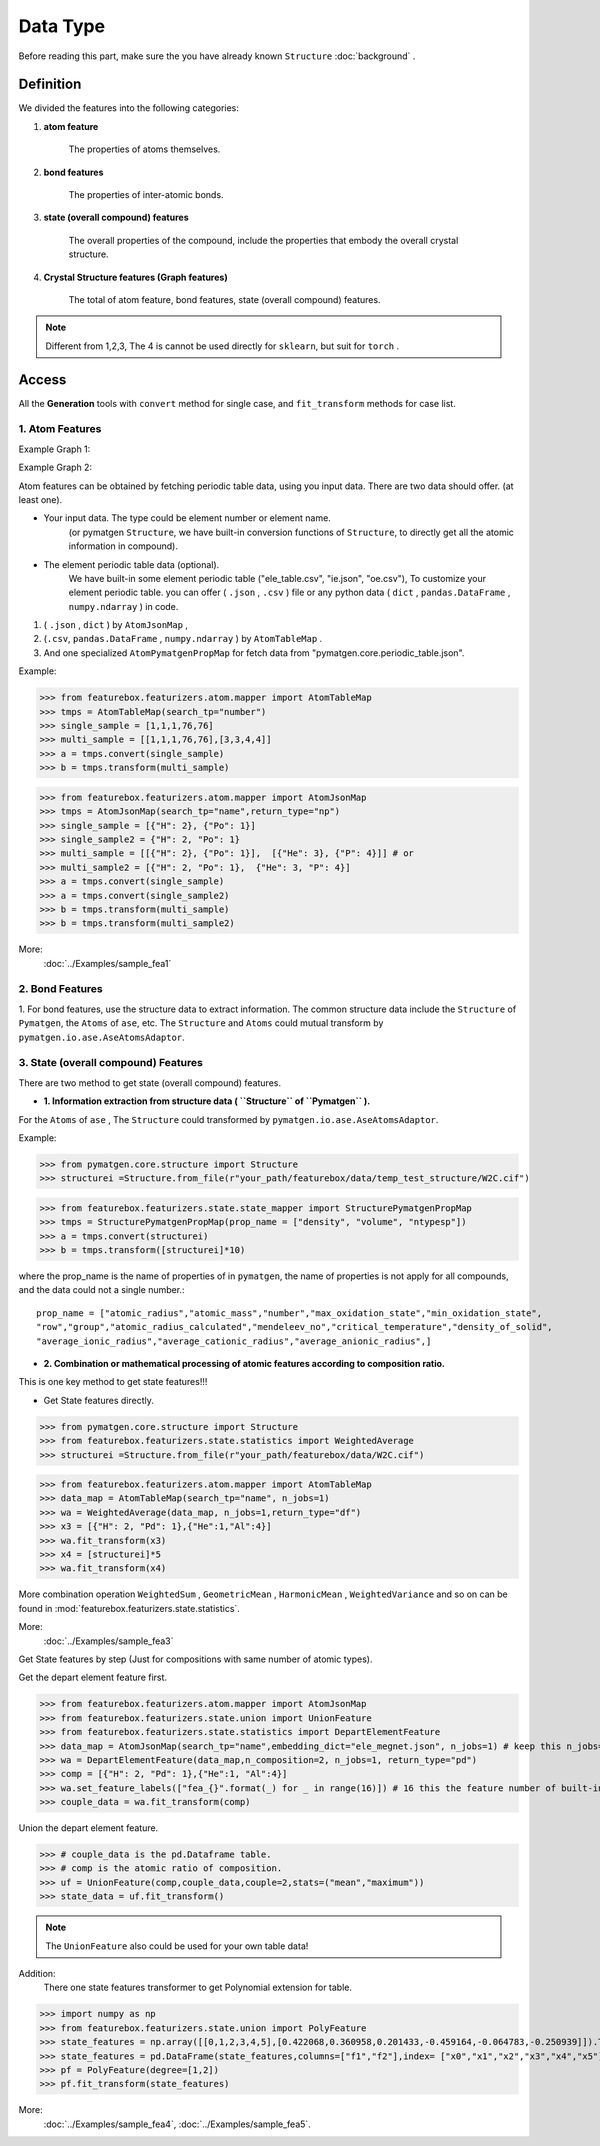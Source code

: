 Data Type
==================

Before reading this part,
make sure the you have already known ``Structure``
:doc:`background` .

Definition
---------------

We divided the features into the following categories:

1. **atom feature**

    The properties of atoms themselves.

2. **bond features**

    The properties of inter-atomic bonds.

3. **state (overall compound) features**

    The overall properties of the compound, include the properties that embody the overall crystal structure.

4. **Crystal Structure features (Graph features)**

    The total of atom feature, bond features, state (overall compound) features.


.. note::

    Different from 1,2,3, The 4 is cannot be used directly for ``sklearn``, but suit for ``torch`` .

Access
---------
All the **Generation** tools with  ``convert`` method for single case,
and ``fit_transform`` methods for case list.

1. Atom Features
:::::::::::::::::

Example Graph 1:

.. image:: input_data_type.png
    :scale: 85 %
    :align: center


Example Graph 2:

.. image:: data_type.jpg
    :scale: 85 %
    :align: center


Atom features can be obtained by fetching periodic table data, using you input data.
There are two data should offer. (at least one).

- Your input data. The type could be element number or element name.
    (or pymatgen ``Structure``, we have built-in conversion functions of ``Structure``,
    to directly get all the atomic information in compound).

- The element periodic table data (optional).
    We have built-in some element periodic table ("ele_table.csv", "ie.json", "oe.csv"),
    To customize your element periodic table. you can offer ( ``.json`` , ``.csv`` ) file or
    any python data ( ``dict`` , ``pandas.DataFrame`` , ``numpy.ndarray`` ) in code.

1. ( ``.json`` , ``dict`` ) by ``AtomJsonMap`` ,

2. (``.csv``, ``pandas.DataFrame`` , ``numpy.ndarray`` ) by ``AtomTableMap`` .

3. And one specialized ``AtomPymatgenPropMap`` for fetch data from "pymatgen.core.periodic_table.json".

Example:

>>> from featurebox.featurizers.atom.mapper import AtomTableMap
>>> tmps = AtomTableMap(search_tp="number")
>>> single_sample = [1,1,1,76,76]
>>> multi_sample = [[1,1,1,76,76],[3,3,4,4]]
>>> a = tmps.convert(single_sample)
>>> b = tmps.transform(multi_sample)

>>> from featurebox.featurizers.atom.mapper import AtomJsonMap
>>> tmps = AtomJsonMap(search_tp="name",return_type="np")
>>> single_sample = [{"H": 2}, {"Po": 1}]
>>> single_sample2 = {"H": 2, "Po": 1}
>>> multi_sample = [[{"H": 2}, {"Po": 1}],  [{"He": 3}, {"P": 4}]] # or
>>> multi_sample2 = [{"H": 2, "Po": 1},  {"He": 3, "P": 4}]
>>> a = tmps.convert(single_sample)
>>> a = tmps.convert(single_sample2)
>>> b = tmps.transform(multi_sample)
>>> b = tmps.transform(multi_sample2)

More:
    :doc:`../Examples/sample_fea1`

2. Bond Features
:::::::::::::::::

1. For bond features, use the structure data to extract information.
The common structure data include the ``Structure`` of ``Pymatgen``, the ``Atoms`` of ``ase``, etc.
The ``Structure`` and ``Atoms`` could mutual transform by ``pymatgen.io.ase.AseAtomsAdaptor``.


3. State (overall compound) Features
::::::::::::::::::::::::::::::::::::::::::::

There are two method to get state (overall compound) features.


- **1. Information extraction from structure data ( ``Structure`` of ``Pymatgen`` ).**

For the ``Atoms`` of ``ase`` , The ``Structure`` could transformed by ``pymatgen.io.ase.AseAtomsAdaptor``.

Example:

>>> from pymatgen.core.structure import Structure
>>> structurei =Structure.from_file(r"your_path/featurebox/data/temp_test_structure/W2C.cif")

>>> from featurebox.featurizers.state.state_mapper import StructurePymatgenPropMap
>>> tmps = StructurePymatgenPropMap(prop_name = ["density", "volume", "ntypesp"])
>>> a = tmps.convert(structurei)
>>> b = tmps.transform([structurei]*10)

where the prop_name is the name of properties of in ``pymatgen``,
the name of properties is not apply for all compounds, and the data could not a single number.::

    prop_name = ["atomic_radius","atomic_mass","number","max_oxidation_state","min_oxidation_state",
    "row","group","atomic_radius_calculated","mendeleev_no","critical_temperature","density_of_solid",
    "average_ionic_radius","average_cationic_radius","average_anionic_radius",]


- **2. Combination or mathematical processing of atomic features according to composition ratio.**

This is one key method to get state features!!!

- Get State features directly.

>>> from pymatgen.core.structure import Structure
>>> from featurebox.featurizers.state.statistics import WeightedAverage
>>> structurei =Structure.from_file(r"your_path/featurebox/data/W2C.cif")

>>> from featurebox.featurizers.atom.mapper import AtomTableMap
>>> data_map = AtomTableMap(search_tp="name", n_jobs=1)
>>> wa = WeightedAverage(data_map, n_jobs=1,return_type="df")
>>> x3 = [{"H": 2, "Pd": 1},{"He":1,"Al":4}]
>>> wa.fit_transform(x3)
>>> x4 = [structurei]*5
>>> wa.fit_transform(x4)

More combination operation ``WeightedSum`` , ``GeometricMean`` , ``HarmonicMean`` , ``WeightedVariance``
and so on can be found in :mod:`featurebox.featurizers.state.statistics`.

More:
    :doc:`../Examples/sample_fea3`

Get State features by step (Just for compositions with same number of atomic types).

Get the depart element feature first.

>>> from featurebox.featurizers.atom.mapper import AtomJsonMap
>>> from featurebox.featurizers.state.union import UnionFeature
>>> from featurebox.featurizers.state.statistics import DepartElementFeature
>>> data_map = AtomJsonMap(search_tp="name",embedding_dict="ele_megnet.json", n_jobs=1) # keep this n_jobs=1 and return_type="np"
>>> wa = DepartElementFeature(data_map,n_composition=2, n_jobs=1, return_type="pd")
>>> comp = [{"H": 2, "Pd": 1},{"He":1, "Al":4}]
>>> wa.set_feature_labels(["fea_{}".format(_) for _ in range(16)]) # 16 this the feature number of built-in "ele_megnet.json"
>>> couple_data = wa.fit_transform(comp)

Union the depart element feature.

>>> # couple_data is the pd.Dataframe table.
>>> # comp is the atomic ratio of composition.
>>> uf = UnionFeature(comp,couple_data,couple=2,stats=("mean","maximum"))
>>> state_data = uf.fit_transform()

.. note::
    The ``UnionFeature`` also could be used for your own table data!

Addition:
    There one state features transformer to get Polynomial extension for table.

>>> import numpy as np
>>> from featurebox.featurizers.state.union import PolyFeature
>>> state_features = np.array([[0,1,2,3,4,5],[0.422068,0.360958,0.201433,-0.459164,-0.064783,-0.250939]]).T
>>> state_features = pd.DataFrame(state_features,columns=["f1","f2"],index= ["x0","x1","x2","x3","x4","x5"])
>>> pf = PolyFeature(degree=[1,2])
>>> pf.fit_transform(state_features)

More:
    :doc:`../Examples/sample_fea4`, :doc:`../Examples/sample_fea5`.


